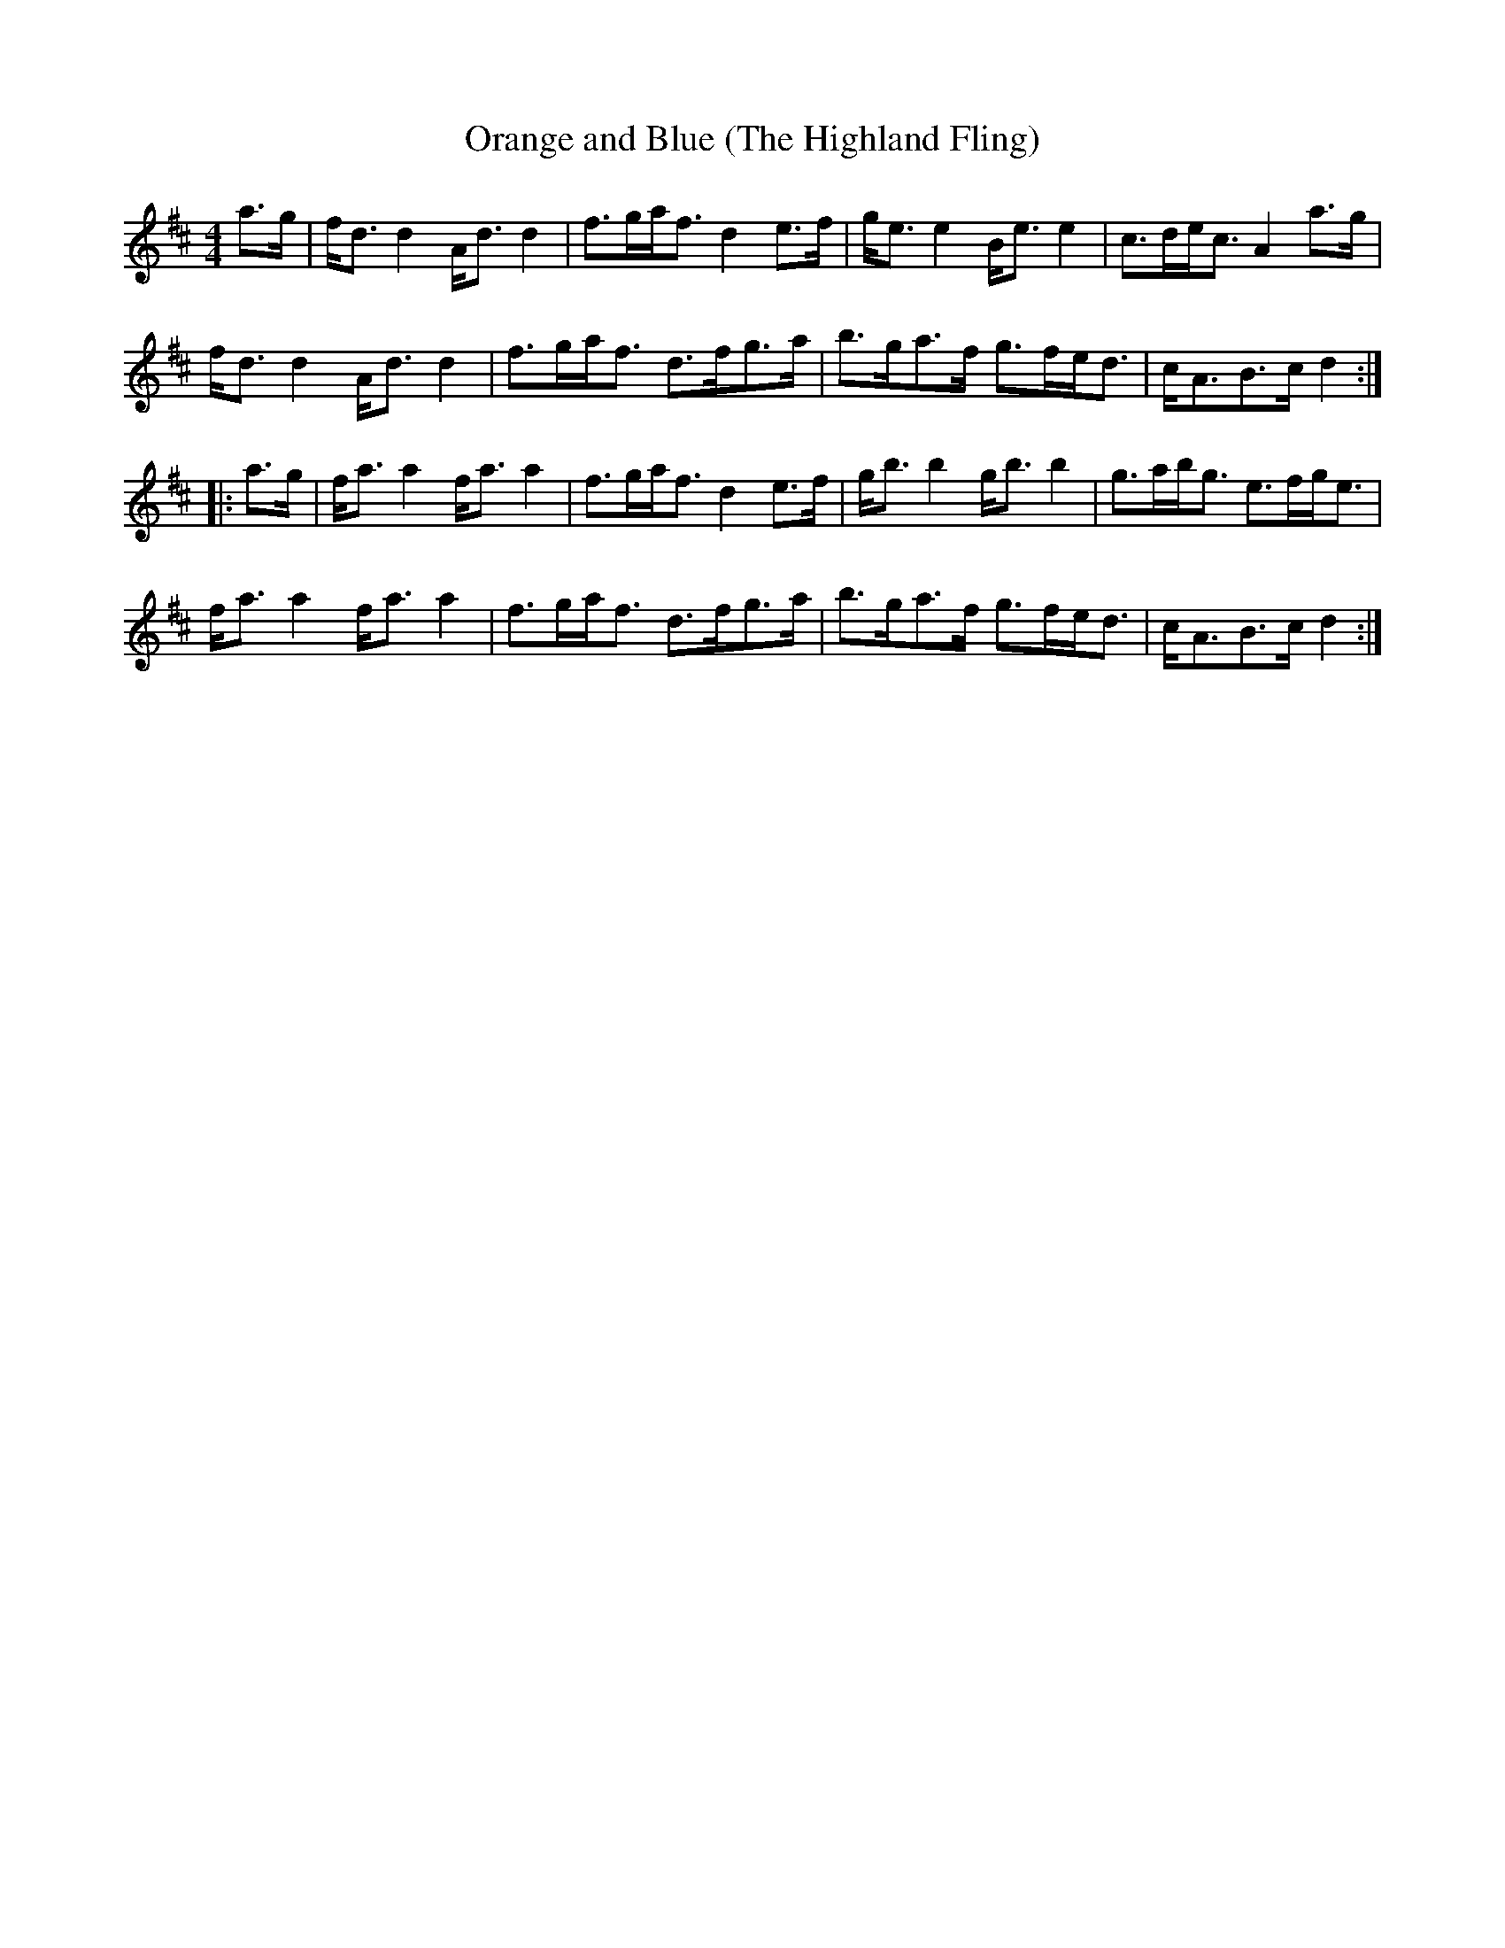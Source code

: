 % TODO: needschords
X:1
T:Orange and Blue (The Highland Fling)
M:4/4
L:1/8
K:D
a>g | f<d d2 A<d d2|f>ga<f d2 e>f|g<e e2 B<e e2|c>de<c A2 a>g|
f<d d2 A<d d2|f>ga<f d>fg>a|b>ga>f g>fe<d|c<AB>c d2:|
|:a>g | f<a a2 f<a a2|f>ga<f d2 e>f|g<b b2 g<b b2|g>ab<g e>fg<e|
f<a a2 f<a a2|f>ga<f d>fg>a|b>ga>f g>fe<d|c<AB>c d2:|]
